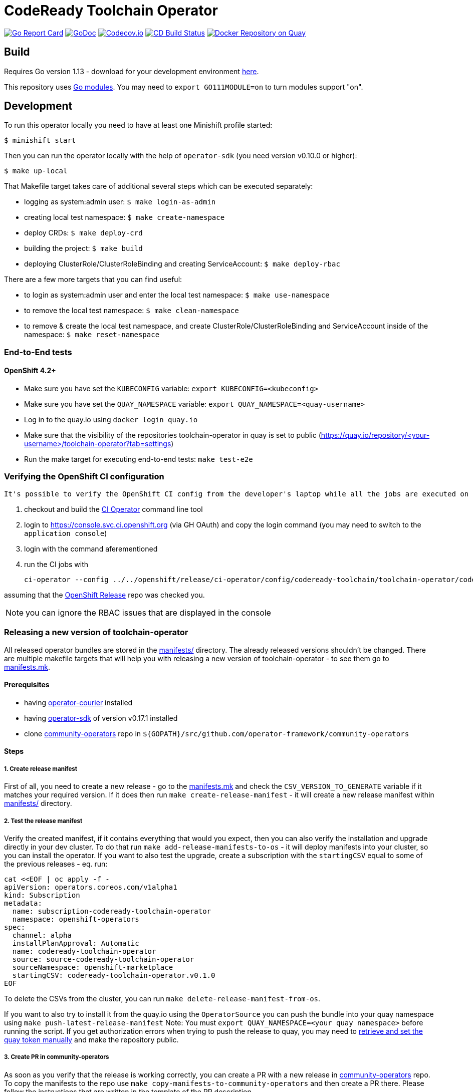 = CodeReady Toolchain Operator

image:https://goreportcard.com/badge/github.com/codeready-toolchain/toolchain-operator[Go Report Card, link="https://goreportcard.com/report/github.com/codeready-toolchain/toolchain-operator"]
image:https://godoc.org/github.com/codeready-toolchain/toolchain-operator?status.png[GoDoc,link="https://godoc.org/github.com/codeready-toolchain/toolchain-operator"]
image:https://codecov.io/gh/codeready-toolchain/toolchain-operator/branch/master/graph/badge.svg[Codecov.io,link="https://codecov.io/gh/codeready-toolchain/toolchain-operator"]
image:https://travis-ci.org/codeready-toolchain/toolchain-operator.svg?branch=master["CD Build Status", link="https://travis-ci.org/codeready-toolchain/toolchain-operator"]
image:https://quay.io/repository/codeready-toolchain/toolchain-operator/status["Docker Repository on Quay", link="https://quay.io/repository/codeready-toolchain/toolchain-operator"]

== Build

Requires Go version 1.13 - download for your development environment https://golang.org/dl/[here].

This repository uses https://github.com/golang/go/wiki/Modules[Go modules]. You may need to `export GO111MODULE=on` to turn modules support "on".

== Development

To run this operator locally you need to have at least one Minishift profile started:

```bash
$ minishift start
```

Then you can run the operator locally with the help of `operator-sdk` (you need version v0.10.0 or higher):

```bash
$ make up-local
```

That Makefile target takes care of additional several steps which can be executed separately:

* logging as system:admin user: `$ make login-as-admin`
* creating local test namespace: `$ make create-namespace`
* deploy CRDs: `$ make deploy-crd`
* building the project: `$ make build`
* deploying ClusterRole/ClusterRoleBinding and creating ServiceAccount: `$ make deploy-rbac`

There are a few more targets that you can find useful:

* to login as system:admin user and enter the local test namespace: `$ make use-namespace`
* to remove the local test namespace: `$ make clean-namespace`
* to remove & create the local test namespace, and create ClusterRole/ClusterRoleBinding and ServiceAccount inside of the namespace: `$ make reset-namespace`


=== End-to-End tests
==== OpenShift 4.2+ 

* Make sure you have set the `KUBECONFIG` variable: `export KUBECONFIG=<kubeconfig>` 

* Make sure you have set the `QUAY_NAMESPACE` variable: `export QUAY_NAMESPACE=<quay-username>`

* Log in to the quay.io using `docker login quay.io`

* Make sure that the visibility of the repositories toolchain-operator in quay is set to public (https://quay.io/repository/<your-username>/toolchain-operator?tab=settings)

* Run the make target for executing end-to-end tests: `make test-e2e`

=== Verifying the OpenShift CI configuration

 It's possible to verify the OpenShift CI config from the developer's laptop while all the jobs are executed on the remote, online CI platform:

1. checkout and build the https://github.com/openshift/ci-tools[CI Operator] command line tool
2. login to https://console.svc.ci.openshift.org (via GH OAuth) and copy the login command (you may need to switch to the `application console`)
3. login with the command aferementioned
4. run the CI jobs with
+
```
ci-operator --config ../../openshift/release/ci-operator/config/codeready-toolchain/toolchain-operator/codeready-toolchain-toolchain-operator-master.yaml --git-ref=codeready-toolchain/toolchain-operator@master
```

assuming that the https://github.com/openshift/release[OpenShift Release] repo was checked you.

NOTE: you can ignore the RBAC issues that are displayed in the console


=== Releasing a new version of toolchain-operator

All released operator bundles are stored in the link:./manifests/[manifests/] directory. The already released versions shouldn't be changed.
There are multiple makefile targets that will help you with releasing a new version of toolchain-operator - to see them go to link:./make/manifests.mk[manifests.mk].

==== Prerequisites

* having https://github.com/operator-framework/operator-courier[operator-courier] installed
* having https://github.com/operator-framework/operator-sdk[operator-sdk] of version v0.17.1 installed
* clone https://github.com/operator-framework/community-operators[community-operators] repo in `${GOPATH}/src/github.com/operator-framework/community-operators`


==== Steps

===== 1. Create release manifest
First of all, you need to create a new release - go to the link:./make/manifests.mk[manifests.mk] and check the `CSV_VERSION_TO_GENERATE` variable if it matches your required version.
If it does then run `make create-release-manifest` - it will create a new release manifest within link:./manifests/[manifests/] directory.

===== 2. Test the release manifest
Verify the created manifest, if it contains everything that would you expect, then you can also verify the installation and upgrade directly in your dev cluster.
To do that run `make add-release-manifests-to-os` - it will deploy manifests into your cluster, so you can install the operator.
If you want to also test the upgrade, create a subscription with the `startingCSV` equal to some of the previous releases - eq. run:
```yaml
cat <<EOF | oc apply -f -
apiVersion: operators.coreos.com/v1alpha1
kind: Subscription
metadata:
  name: subscription-codeready-toolchain-operator
  namespace: openshift-operators
spec:
  channel: alpha
  installPlanApproval: Automatic
  name: codeready-toolchain-operator
  source: source-codeready-toolchain-operator
  sourceNamespace: openshift-marketplace
  startingCSV: codeready-toolchain-operator.v0.1.0
EOF
```
To delete the CSVs from the cluster, you can run `make delete-release-manifest-from-os`.

If you want to also try to install it from the quay.io using the `OperatorSource` you can push the bundle into your quay namespace using `make push-latest-release-manifest`
Note: You must `export QUAY_NAMESPACE=<your quay namespace>` before running the script. If you get authorization errors when trying to push the release to quay, you may need to https://github.com/operator-framework/community-operators/blob/master/docs/testing-operators.md#quay-login[retrieve and set the quay token manually] and make the repository public.

===== 3. Create PR in community-operators
As soon as you verify that the release is working correctly, you can create a PR with a new release in https://github.com/operator-framework/community-operators[community-operators] repo.
To copy the manifests to the repo use `make copy-manifests-to-community-operators` and then create a PR there. Please follow the instructions that are written in the template of the PR description.

===== 4. Prepare for the next release
Increment the `CSV_VERSION_TO_GENERATE` variable in the link:./make/manifests.mk[manifests.mk] file to the next expected version.

===== 5. Open PR in toolchain-operator
Open also a PR with the manifests (and all other changes) inside of the toolchain-operator repository.

===== 6. Wait for community-operators PR to be merged
Once the PR in community-operators repo is merged, then the release will be available in Operator Hub.
So, merge the PR in toolchain-operator repo and verify the new release in your dev cluster.
